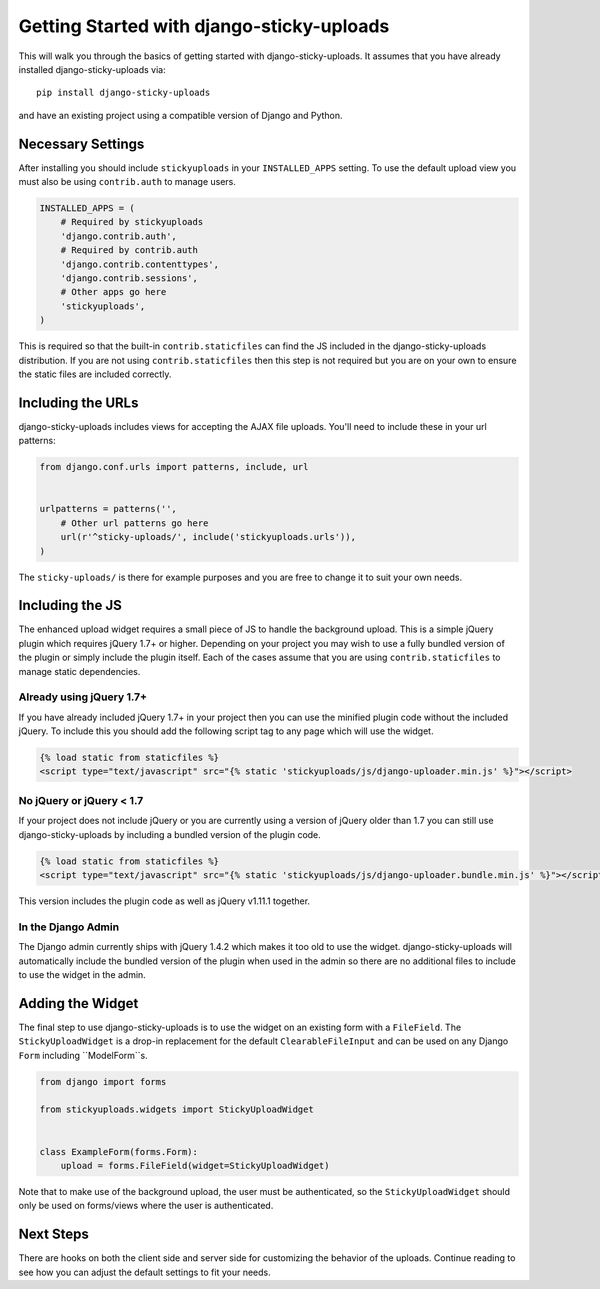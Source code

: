 Getting Started with django-sticky-uploads
================================================

This will walk you through the basics of getting started with django-sticky-uploads.
It assumes that you have already installed django-sticky-uploads via::

    pip install django-sticky-uploads

and have an existing project using a compatible version of Django and Python.


Necessary Settings
----------------------------------------------------------------------

After installing you should include ``stickyuploads`` in your ``INSTALLED_APPS``
setting. To use the default upload view you must also be using ``contrib.auth``
to manage users.

.. code-block:: python

    INSTALLED_APPS = (
        # Required by stickyuploads
        'django.contrib.auth',
        # Required by contrib.auth
        'django.contrib.contenttypes',
        'django.contrib.sessions',
        # Other apps go here
        'stickyuploads',
    )

This is required so that the built-in ``contrib.staticfiles`` can find the JS
included in the django-sticky-uploads distribution. If you are not using
``contrib.staticfiles`` then this step is not required but you are on your
own to ensure the static files are included correctly.


Including the URLs
----------------------------------------------------------------------

django-sticky-uploads includes views for accepting the AJAX file uploads.
You'll need to include these in your url patterns:

.. code-block:: python

    from django.conf.urls import patterns, include, url


    urlpatterns = patterns('',
        # Other url patterns go here
        url(r'^sticky-uploads/', include('stickyuploads.urls')),
    )

The ``sticky-uploads/`` is there for example purposes and you are free to
change it to suit your own needs.


Including the JS
----------------------------------------------------------------------

The enhanced upload widget requires a small piece of JS to handle the background
upload. This is a simple jQuery plugin which requires jQuery 1.7+ or higher. Depending
on your project you may wish to use a fully bundled version of the plugin or simply
include the plugin itself. Each of the cases assume that you are using ``contrib.staticfiles``
to manage static dependencies.


Already using jQuery 1.7+
______________________________________________________________________

If you have already included jQuery 1.7+ in your project then you can use the
minified plugin code without the included jQuery. To include this you should
add the following script tag to any page which will use the widget.

.. code-block:: html
    
    {% load static from staticfiles %}
    <script type="text/javascript" src="{% static 'stickyuploads/js/django-uploader.min.js' %}"></script>


No jQuery or jQuery < 1.7
______________________________________________________________________

If your project does not include jQuery or you are currently using a version of
jQuery older than 1.7 you can still use django-sticky-uploads by including a bundled
version of the plugin code.

.. code-block:: html
    
    {% load static from staticfiles %}
    <script type="text/javascript" src="{% static 'stickyuploads/js/django-uploader.bundle.min.js' %}"></script>

This version includes the plugin code as well as jQuery v1.11.1 together.


In the Django Admin
______________________________________________________________________

The Django admin currently ships with jQuery 1.4.2 which makes it too old to use
the widget. django-sticky-uploads will automatically include the bundled version of
the plugin when used in the admin so there are no additional files to include to
use the widget in the admin.


Adding the Widget
----------------------------------------------------------------------

The final step to use django-sticky-uploads is to use the widget on an existing
form with a ``FileField``. The ``StickyUploadWidget`` is a drop-in replacement for
the default ``ClearableFileInput`` and can be used on any Django ``Form`` including
``ModelForm``s.

.. code-block:: python

    from django import forms

    from stickyuploads.widgets import StickyUploadWidget


    class ExampleForm(forms.Form):
        upload = forms.FileField(widget=StickyUploadWidget)

Note that to make use of the background upload, the user must be authenticated, so
the ``StickyUploadWidget`` should only be used on forms/views where the user is
authenticated.


Next Steps
----------------------------------------------------------------------

There are hooks on both the client side and server side for customizing the
behavior of the uploads. Continue reading to see how you can adjust the default
settings to fit your needs.
